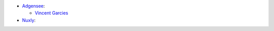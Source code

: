 * `Adgensee <https://www.adgensee.com>`_:

  * `Vincent Garcies <https://www.linkedin.com/in/vincentgarcies/>`_

* `Nuxly <https://www.nuxly.com>`_:
